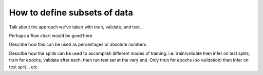 How to define subsets of data
=============================

Talk about the approach we've taken with train, validate, and test.

Perhaps a flow chart would be good here.

Describe how this can be used as percentages or absolute numbers.

Describe how the splits can be used to accomplish different modes of training.
i.e. train/validate then infer on test splits,
train for epochs, validate after each, then run test set at the very end.
Only train for epochs (no validation) then infer on test split... etc.